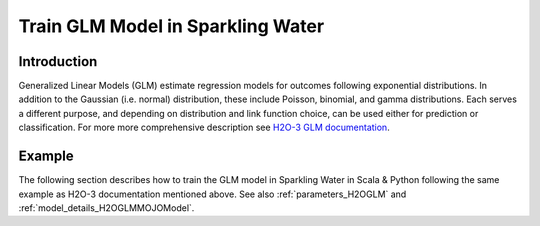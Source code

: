Train GLM Model in Sparkling Water
----------------------------------
Introduction
~~~~~~~~~~~~

Generalized Linear Models (GLM) estimate regression models for outcomes following exponential distributions.
In addition to the Gaussian (i.e. normal) distribution, these include Poisson, binomial, and gamma distributions.
Each serves a different purpose, and depending on distribution and link function choice, can be used either for prediction or classification.
For more more comprehensive description see `H2O-3 GLM documentation <https://docs.h2o.ai/h2o/latest-stable/h2o-docs/data-science/glm.html>`__.

Example
~~~~~~~

The following section describes how to train the GLM model in Sparkling Water in Scala & Python following the same example as H2O-3 documentation mentioned above. See also :ref:`parameters_H2OGLM` and :ref:`model_details_H2OGLMMOJOModel`.

.. content-tabs::

    .. tab-container:: Scala
        :title: Scala

        First, let's start Sparkling Shell as

        .. code:: shell

            ./bin/sparkling-shell

        Start H2O cluster inside the Spark environment

        .. code:: scala

            import ai.h2o.sparkling._
            import java.net.URI
            val hc = H2OContext.getOrCreate()

        Parse the data using H2O and convert them to Spark Frame

        .. code:: scala

            import org.apache.spark.SparkFiles
            val datasetUrl = "https://raw.githubusercontent.com/h2oai/sparkling-water/master/examples/smalldata/prostate/prostate.csv"
            spark.sparkContext.addFile(datasetUrl) //for example purposes, on a real cluster it's better to load directly from distributed storage
            val rawSparkDF = spark.read.option("header", "true").option("inferSchema", "true").csv(SparkFiles.get("prostate.csv"))
            val sparkDF = rawSparkDF.withColumn("CAPSULE", $"CAPSULE" cast "string")
                                     .withColumn("RACE", $"RACE" cast "string")
                                     .withColumn("DCAPS", $"DCAPS" cast "string")
                                     .withColumn("DPROS", $"DPROS" cast "string")
            val Array(trainingDF, testingDF) = sparkDF.randomSplit(Array(0.8, 0.2))

        Train the model. You can configure all the available GLM arguments using provided setters.

        .. code:: scala

            import ai.h2o.sparkling.ml.algos.H2OGLM

            val predictors = Array("AGE", "RACE", "VOL", "GLEASON")
            val response = "CAPSULE"

            val estimator = new H2OGLM()
              .setFamily("binomial")
              .setFeaturesCols(predictors)
              .setLabelCol(response)
              .setLambdaValue(Array(0))
              .setComputePValues(true)

            val model = estimator.fit(trainingDF)

        Note: When family is not set, by default, by default, the ``H2OGLM`` algorithm distinguishes between a classification and regression problem based on the type of
        the label column of the training dataset. If the label column is a string column, a classification model will be trained.
        If the label column is a numeric column, a regression model will be trained. If you don't want to be worried about
        column data types, you can explicitly identify the problem by using ``ai.h2o.sparkling.ml.algos.classification.H2OGLMClassifier``
        or ``ai.h2o.sparkling.ml.algos.regression.H2OGLMRegressor`` instead.

        Print the coefficients table

        .. code:: scala

            model.getCoefficients().show(truncate = false)

        Run Predictions

        .. code:: scala

            model.transform(testingDF).show(truncate = false)

        You can also get model details via calling methods listed in :ref:`model_details_H2OGLMMOJOModel`.


    .. tab-container:: Python
        :title: Python

        First, let's start PySparkling Shell as

        .. code:: shell

            ./bin/pysparkling

        Start H2O cluster inside the Spark environment

        .. code:: python

            from pysparkling import *
            hc = H2OContext.getOrCreate()

        Parse the data using H2O and convert them to Spark Frame

        .. code:: python

            import h2o
            frame = h2o.import_file("https://raw.githubusercontent.com/h2oai/sparkling-water/master/examples/smalldata/prostate/prostate.csv")
            sparkDF = hc.asSparkFrame(frame)
            sparkDF = sparkDF.withColumn("CAPSULE", sparkDF.CAPSULE.cast("string"))
            sparkDF = sparkDF.withColumn("RACE", sparkDF.RACE.cast("string"))
            sparkDF = sparkDF.withColumn("DCAPS", sparkDF.DCAPS.cast("string"))
            sparkDF = sparkDF.withColumn("DPROS", sparkDF.DPROS.cast("string"))
            [trainingDF, testingDF] = sparkDF.randomSplit([0.8, 0.2])

        Train the model. You can configure all the available GLM arguments using provided setters or constructor parameters.

        .. code:: python

            from pysparkling.ml import H2OGLM

            predictors = ["AGE", "RACE", "VOL", "GLEASON"]
            response = "CAPSULE"

            estimator = H2OGLM(family="binomial",
                 featuresCols=predictors,
                 labelCol=response,
                 computePValues=True,
                 lambdaValue=[0])

            model = estimator.fit(trainingDF)

        Note: When family is not set, by default, the ``H2OGLM`` algorithm distinguishes between a classification and regression problem based on the type of
        the label column of the training dataset. If the label column is a string column, a classification model will be trained.
        If the label column is a numeric column, a regression model will be trained. If you don't want to be worried about
        column data types, you can explicitly identify the problem by using ``H2OGLMClassifier`` or ``H2OGLMRegressor`` instead.

        Print the coefficients table

        .. code:: python

            model.getCoefficients().show(truncate = False)

        Run Predictions

        .. code:: python

            model.transform(testingDF).show(truncate = False)

        You can also get model details via calling methods listed in :ref:`model_details_H2OGLMMOJOModel`.
